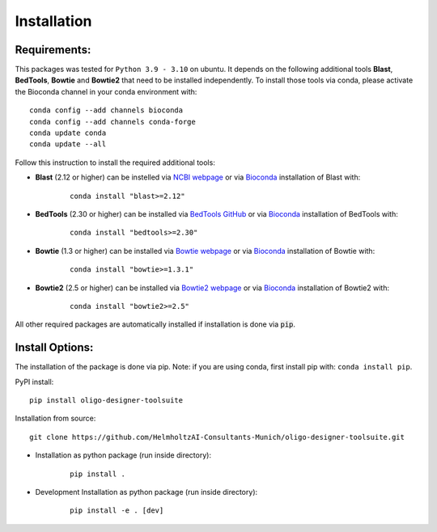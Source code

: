 Installation
============

Requirements:
-------------------

This packages was tested for ``Python 3.9 - 3.10`` on ubuntu. It depends on the following additional tools **Blast**, **BedTools**, **Bowtie** and **Bowtie2** that need to be installed independently. To install those tools via conda, please activate the Bioconda channel in your conda environment with:

::

	conda config --add channels bioconda
	conda config --add channels conda-forge
	conda update conda
	conda update --all


Follow this instruction to install the required additional tools:

- **Blast** (2.12 or higher) can be instelled via `NCBI webpage <https://blast.ncbi.nlm.nih.gov/Blast.cgi?PAGE_TYPE=BlastDocs&DOC_TYPE=Download>`__ or via `Bioconda <http://bioconda.github.io/recipes/blast/README.html>`__ installation of Blast with:

	::

		conda install "blast>=2.12"

- **BedTools** (2.30 or higher) can be installed via `BedTools GitHub <https://bedtools.readthedocs.io/en/latest/content/installation.html>`__ or via `Bioconda <http://bioconda.github.io/recipes/bedtools/README.html>`__ installation of BedTools with:

	::

		conda install "bedtools>=2.30"
		
- **Bowtie** (1.3 or higher) can be installed via `Bowtie webpage <https://bowtie-bio.sourceforge.net/manual.shtml#obtaining-bowtie>`__ or via `Bioconda <http://bioconda.github.io/recipes/bowtie/README.html>`__ installation of Bowtie with:

	::

		conda install "bowtie>=1.3.1"

- **Bowtie2** (2.5 or higher) can be installed via `Bowtie2 webpage <https://bowtie-bio.sourceforge.net/bowtie2/manual.shtml#obtaining-bowtie-2>`__ or via `Bioconda <http://bioconda.github.io/recipes/bowtie2/README.html>`__ installation of Bowtie2 with:

	::

		conda install "bowtie2>=2.5"

All other required packages are automatically installed if installation is done via :code:`pip`.

Install Options:
-------------------

The installation of the package is done via pip. Note: if you are using conda, first install pip with: ``conda install pip``.

PyPI install:

::

	pip install oligo-designer-toolsuite


Installation from source:

::

	git clone https://github.com/HelmholtzAI-Consultants-Munich/oligo-designer-toolsuite.git


- Installation as python package (run inside directory):

	::

		pip install .   


- Development Installation as python package (run inside directory):

	::

		pip install -e . [dev]


